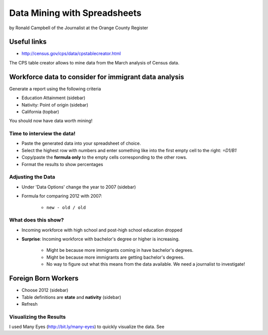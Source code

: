 =================================
Data Mining with Spreadsheets
=================================

by Ronald Campbell of the Journalist at the Orange County Register

Useful links
============

* http://census.gov/cps/data/cpstablecreator.html

The CPS table creator allows to mine data from the March analysis of Census data.

Workforce data to consider for immigrant data analysis
=======================================================

Generate a report using the following criteria

* Education Attainment (sidebar)
* Nativity: Point of origin (sidebar)
* California (topbar)

You should now have data worth mining!

Time to interview the data!
-----------------------------

* Paste the generated data into your spreadsheet of choice.
* Select the highest row with numbers and enter something like into the first empty cell to the right: `=D1/B1`
* Copy/paste the **formula only** to the empty cells corresponding to the other rows.
* Format the results to show percentages

Adjusting the Data
-----------------------------
 
* Under 'Data Options' change the year to 2007 (sidebar)
* Formula for comparing 2012 with 2007:

    * ``new - old / old``

What does this show?
-----------------------------

* Incoming workforce with high school and post-high school education dropped
* **Surprise**: Incoming workforce with bachelor's degree or higher is increasing. 

    * Might be because more immigrants coming in have bachelor's degrees.
    * Might be because more immigrants are getting bachelor's degrees.
    * No way to figure out what this means from the data available. We need a journalist to investigate!
    
Foreign Born Workers
====================

* Choose 2012 (sidebar)
* Table definitions are **state** and **nativity** (sidebar)
* Refresh

Visualizing the Results
------------------------

I used Many Eyes (http://bit.ly/many-eyes) to quickly visualize the data. See
